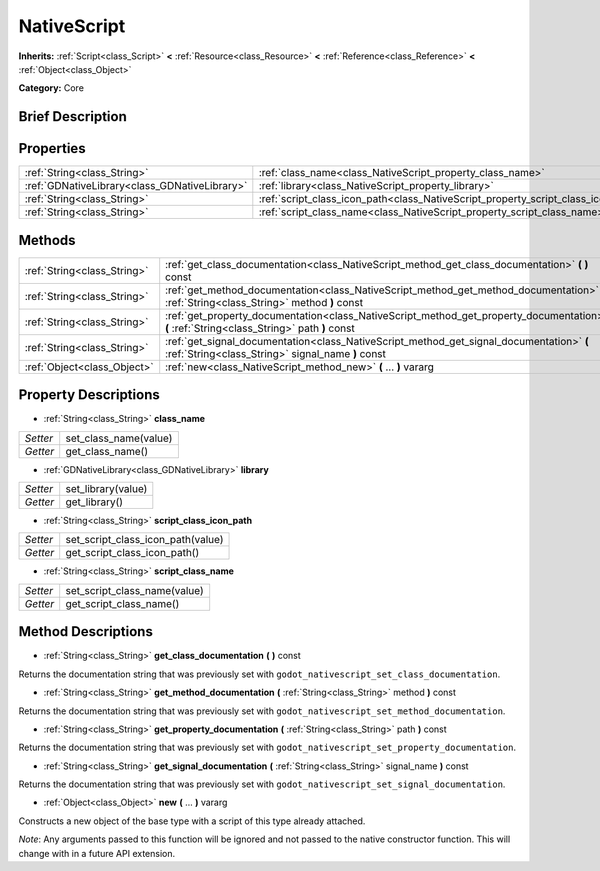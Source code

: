 .. Generated automatically by doc/tools/makerst.py in Godot's source tree.
.. DO NOT EDIT THIS FILE, but the NativeScript.xml source instead.
.. The source is found in doc/classes or modules/<name>/doc_classes.

.. _class_NativeScript:

NativeScript
============

**Inherits:** :ref:`Script<class_Script>` **<** :ref:`Resource<class_Resource>` **<** :ref:`Reference<class_Reference>` **<** :ref:`Object<class_Object>`

**Category:** Core

Brief Description
-----------------



Properties
----------

+-----------------------------------------------+-----------------------------------------------------------------------------------+
| :ref:`String<class_String>`                   | :ref:`class_name<class_NativeScript_property_class_name>`                         |
+-----------------------------------------------+-----------------------------------------------------------------------------------+
| :ref:`GDNativeLibrary<class_GDNativeLibrary>` | :ref:`library<class_NativeScript_property_library>`                               |
+-----------------------------------------------+-----------------------------------------------------------------------------------+
| :ref:`String<class_String>`                   | :ref:`script_class_icon_path<class_NativeScript_property_script_class_icon_path>` |
+-----------------------------------------------+-----------------------------------------------------------------------------------+
| :ref:`String<class_String>`                   | :ref:`script_class_name<class_NativeScript_property_script_class_name>`           |
+-----------------------------------------------+-----------------------------------------------------------------------------------+

Methods
-------

+-----------------------------+-----------------------------------------------------------------------------------------------------------------------------------------------+
| :ref:`String<class_String>` | :ref:`get_class_documentation<class_NativeScript_method_get_class_documentation>` **(** **)** const                                           |
+-----------------------------+-----------------------------------------------------------------------------------------------------------------------------------------------+
| :ref:`String<class_String>` | :ref:`get_method_documentation<class_NativeScript_method_get_method_documentation>` **(** :ref:`String<class_String>` method **)** const      |
+-----------------------------+-----------------------------------------------------------------------------------------------------------------------------------------------+
| :ref:`String<class_String>` | :ref:`get_property_documentation<class_NativeScript_method_get_property_documentation>` **(** :ref:`String<class_String>` path **)** const    |
+-----------------------------+-----------------------------------------------------------------------------------------------------------------------------------------------+
| :ref:`String<class_String>` | :ref:`get_signal_documentation<class_NativeScript_method_get_signal_documentation>` **(** :ref:`String<class_String>` signal_name **)** const |
+-----------------------------+-----------------------------------------------------------------------------------------------------------------------------------------------+
| :ref:`Object<class_Object>` | :ref:`new<class_NativeScript_method_new>` **(** ... **)** vararg                                                                              |
+-----------------------------+-----------------------------------------------------------------------------------------------------------------------------------------------+

Property Descriptions
---------------------

.. _class_NativeScript_property_class_name:

- :ref:`String<class_String>` **class_name**

+----------+-----------------------+
| *Setter* | set_class_name(value) |
+----------+-----------------------+
| *Getter* | get_class_name()      |
+----------+-----------------------+

.. _class_NativeScript_property_library:

- :ref:`GDNativeLibrary<class_GDNativeLibrary>` **library**

+----------+--------------------+
| *Setter* | set_library(value) |
+----------+--------------------+
| *Getter* | get_library()      |
+----------+--------------------+

.. _class_NativeScript_property_script_class_icon_path:

- :ref:`String<class_String>` **script_class_icon_path**

+----------+-----------------------------------+
| *Setter* | set_script_class_icon_path(value) |
+----------+-----------------------------------+
| *Getter* | get_script_class_icon_path()      |
+----------+-----------------------------------+

.. _class_NativeScript_property_script_class_name:

- :ref:`String<class_String>` **script_class_name**

+----------+------------------------------+
| *Setter* | set_script_class_name(value) |
+----------+------------------------------+
| *Getter* | get_script_class_name()      |
+----------+------------------------------+

Method Descriptions
-------------------

.. _class_NativeScript_method_get_class_documentation:

- :ref:`String<class_String>` **get_class_documentation** **(** **)** const

Returns the documentation string that was previously set with ``godot_nativescript_set_class_documentation``.

.. _class_NativeScript_method_get_method_documentation:

- :ref:`String<class_String>` **get_method_documentation** **(** :ref:`String<class_String>` method **)** const

Returns the documentation string that was previously set with ``godot_nativescript_set_method_documentation``.

.. _class_NativeScript_method_get_property_documentation:

- :ref:`String<class_String>` **get_property_documentation** **(** :ref:`String<class_String>` path **)** const

Returns the documentation string that was previously set with ``godot_nativescript_set_property_documentation``.

.. _class_NativeScript_method_get_signal_documentation:

- :ref:`String<class_String>` **get_signal_documentation** **(** :ref:`String<class_String>` signal_name **)** const

Returns the documentation string that was previously set with ``godot_nativescript_set_signal_documentation``.

.. _class_NativeScript_method_new:

- :ref:`Object<class_Object>` **new** **(** ... **)** vararg

Constructs a new object of the base type with a script of this type already attached.

*Note*: Any arguments passed to this function will be ignored and not passed to the native constructor function. This will change with in a future API extension.

